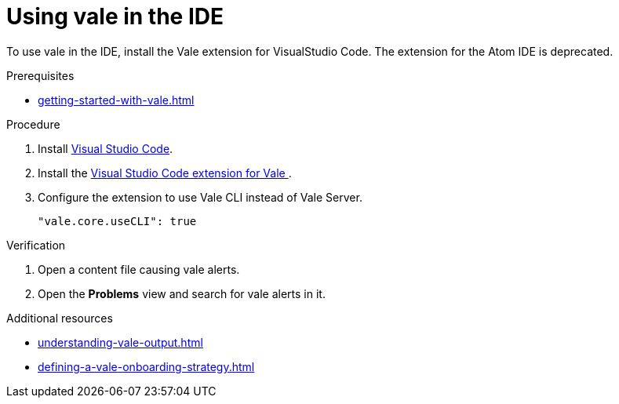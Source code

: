 :_module-type: PROCEDURE

[id="proc_using-vale-on-a-local-environment_{context}"]
= Using vale in the IDE

To use vale in the IDE, install the Vale extension for VisualStudio Code. The extension for the Atom IDE is deprecated.

.Prerequisites

* xref:getting-started-with-vale.adoc[]

.Procedure

. Install link:https://code.visualstudio.com/docs/setup/setup-overview[Visual Studio Code].

. Install the link:https://marketplace.visualstudio.com/items?itemName=errata-ai.vale-server[Visual Studio Code extension for Vale ].

. Configure the extension to use Vale CLI instead of Vale Server.
+
[source,json]
----
"vale.core.useCLI": true
----


.Verification

. Open a content file causing vale alerts.

. Open the *Problems* view and search for vale alerts in it.

.Additional resources

* xref:understanding-vale-output.adoc[]
* xref:defining-a-vale-onboarding-strategy.adoc[]

